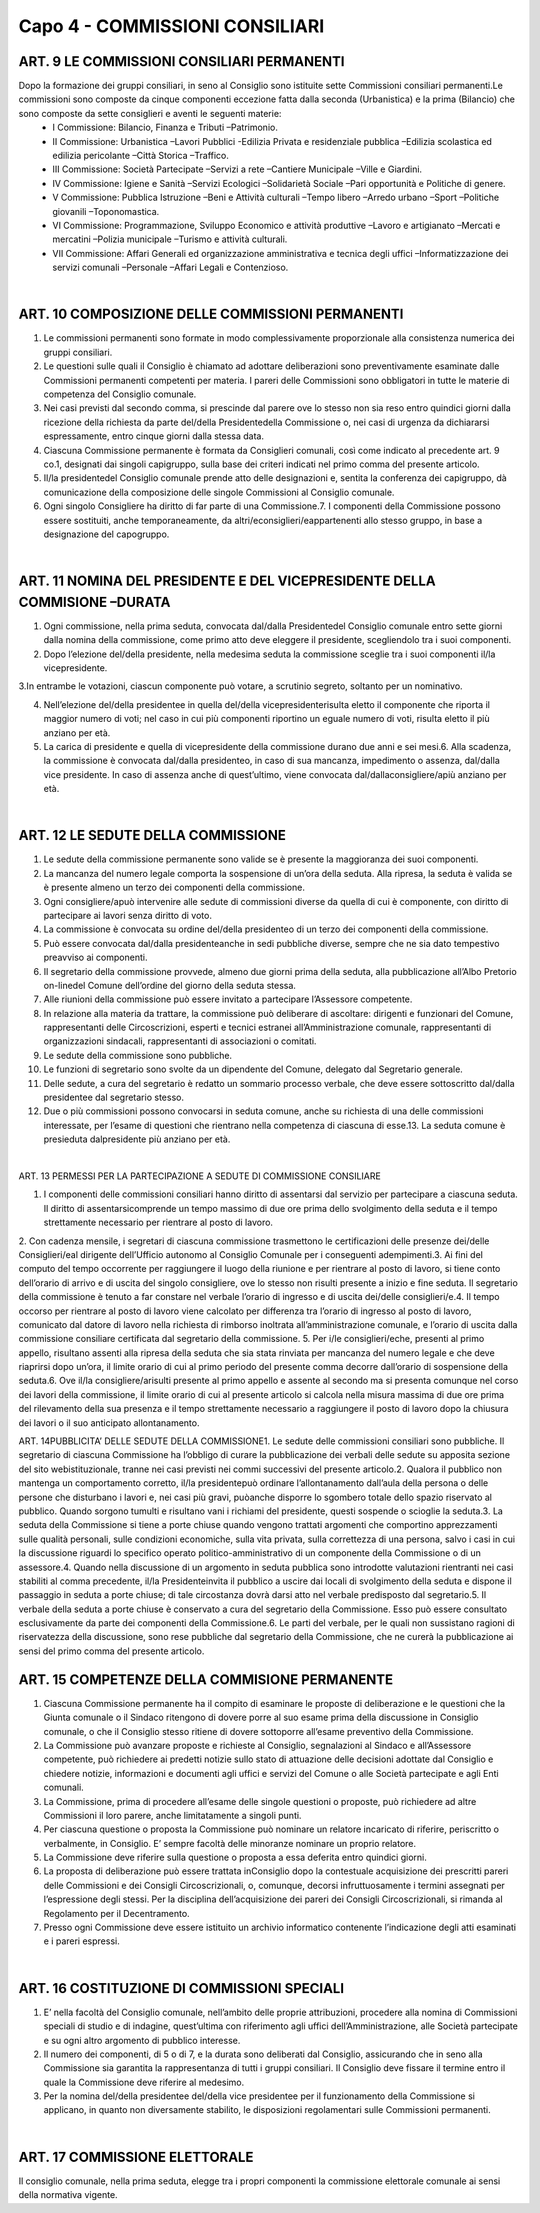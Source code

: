 =====================================
Capo 4 - COMMISSIONI CONSILIARI
=====================================

ART. 9 LE COMMISSIONI CONSILIARI PERMANENTI
------------------------------------------

Dopo  la  formazione  dei  gruppi  consiliari,  in  seno  al  Consiglio  sono istituite  sette  Commissioni consiliari permanenti.Le commissioni sono composte da cinque componenti eccezione fatta dalla seconda  (Urbanistica)  e  la  prima  (Bilancio)  che  sono  composte  da  sette  consiglieri  e  aventi  le seguenti materie:
   - I Commissione: Bilancio, Finanza e Tributi –Patrimonio. 
   - II  Commissione:  Urbanistica –Lavori  Pubblici -Edilizia  Privata  e  residenziale  pubblica –Edilizia scolastica ed edilizia pericolante –Città Storica –Traffico. 
   - III Commissione: Società Partecipate –Servizi a rete –Cantiere Municipale –Ville e Giardini.
   - IV Commissione: Igiene e Sanità –Servizi Ecologici –Solidarietà Sociale –Pari opportunità e Politiche di genere.
   - V Commissione: Pubblica Istruzione –Beni e Attività culturali –Tempo libero –Arredo urbano –Sport –Politiche giovanili –Toponomastica.
   - VI  Commissione:  Programmazione,  Sviluppo  Economico  e  attività  produttive –Lavoro  e artigianato –Mercati e mercatini –Polizia municipale –Turismo e attività culturali.
   - VII  Commissione:  Affari  Generali  ed  organizzazione  amministrativa  e  tecnica  degli  uffici –Informatizzazione dei servizi comunali –Personale –Affari Legali e Contenzioso.

|

ART. 10 COMPOSIZIONE DELLE COMMISSIONI PERMANENTI
--------------------------------------------------

1.   Le   commissioni   permanenti   sono   formate   in   modo   complessivamente   proporzionale   alla consistenza numerica dei gruppi consiliari.

2.  Le  questioni  sulle  quali  il  Consiglio  è  chiamato  ad  adottare  deliberazioni  sono  preventivamente esaminate  dalle  Commissioni  permanenti  competenti  per  materia.  I  pareri  delle  Commissioni  sono obbligatori in tutte le materie di competenza del Consiglio comunale.

3.  Nei  casi  previsti  dal  secondo  comma,  si  prescinde  dal  parere  ove  lo  stesso  non  sia  reso  entro quindici giorni dalla ricezione della richiesta da parte del/della Presidentedella Commissione o, nei casi di urgenza da dichiararsi espressamente, entro cinque giorni dalla stessa data.

4.  Ciascuna  Commissione  permanente  è  formata  da  Consiglieri  comunali,  così  come  indicato  al precedente art. 9 co.1, designati dai singoli capigruppo, sulla base dei criteri indicati nel primo comma del presente articolo.

5. Il/la presidentedel Consiglio comunale prende atto delle designazioni e, sentita la conferenza dei capigruppo, dà comunicazione della composizione delle singole Commissioni al Consiglio comunale.

6. Ogni singolo Consigliere ha diritto di far parte di una Commissione.7.  I  componenti  della  Commissione  possono  essere  sostituiti,  anche  temporaneamente,  da altri/econsiglieri/eappartenenti allo stesso gruppo, in base a designazione del capogruppo.

|

ART. 11 NOMINA DEL PRESIDENTE E DEL VICEPRESIDENTE DELLA COMMISIONE –DURATA
---------------------------------------------------------------------

1. Ogni  commissione, nella prima seduta, convocata dal/dalla Presidentedel Consiglio comunale entro  sette  giorni  dalla  nomina  della  commissione,  come  primo  atto  deve  eleggere  il  presidente, scegliendolo tra i suoi componenti.

2. Dopo l’elezione del/della  presidente,  nella  medesima  seduta  la  commissione  sceglie  tra  i  suoi componenti il/la vicepresidente.

3.In  entrambe  le  votazioni,  ciascun  componente  può  votare,  a  scrutinio  segreto,  soltanto  per  un nominativo.

4. Nell’elezione del/della presidentee in quella del/della vicepresidenterisulta eletto il componente che riporta il maggior numero di voti; nel caso in cui più componenti riportino un eguale numero di voti, risulta eletto il più anziano per età.

5. La carica di presidente e quella di vicepresidente della commissione durano due anni e sei mesi.6.  Alla  scadenza,  la  commissione  è  convocata dal/dalla presidenteo,  in  caso  di  sua  mancanza, impedimento o assenza, dal/dalla vice presidente. In caso di assenza anche di quest’ultimo, viene convocata dal/dallaconsigliere/apiù anziano per età.

|

ART. 12 LE SEDUTE DELLA COMMISSIONE
-----------------------------------

1.  Le  sedute  della  commissione  permanente  sono  valide  se  è  presente  la  maggioranza  dei  suoi componenti.

2. La mancanza del numero legale comporta la sospensione di un’ora della seduta. Alla ripresa, la seduta è valida se è presente almeno un terzo dei componenti della commissione.

3.  Ogni consigliere/apuò  intervenire  alle  sedute  di  commissioni  diverse  da  quella  di  cui  è componente, con diritto di partecipare ai lavori senza diritto di voto.

4.  La  commissione  è  convocata  su  ordine del/della  presidenteo  di  un  terzo  dei  componenti  della commissione.

5. Può essere convocata dal/dalla presidenteanche in sedi pubbliche diverse, sempre che ne sia dato tempestivo preavviso ai componenti.

6. Il segretario della commissione provvede, almeno due giorni prima della seduta, alla pubblicazione all’Albo Pretorio on-linedel Comune dell’ordine del giorno della seduta stessa.

7. Alle riunioni della commissione può essere invitato a partecipare l’Assessore competente.

8.  In  relazione  alla  materia  da  trattare,  la  commissione  può  deliberare  di ascoltare:  dirigenti  e funzionari    del    Comune,    rappresentanti    delle    Circoscrizioni,    esperti    e    tecnici    estranei all’Amministrazione  comunale,  rappresentanti  di  organizzazioni  sindacali,  rappresentanti  di associazioni o comitati.

9. Le sedute della commissione sono pubbliche.

10.  Le  funzioni  di  segretario  sono  svolte  da  un  dipendente  del  Comune,  delegato  dal  Segretario generale.

11.  Delle  sedute,  a  cura  del  segretario  è  redatto  un  sommario  processo  verbale,  che  deve  essere sottoscritto dal/dalla presidentee dal segretario stesso.

12.  Due  o  più  commissioni  possono  convocarsi  in  seduta  comune,  anche  su  richiesta  di  una  delle commissioni interessate, per l’esame di questioni che rientrano nella competenza di ciascuna di esse.13. La seduta comune è presieduta dalpresidente più anziano per età.

|

ART. 13 PERMESSI PER LA PARTECIPAZIONE A SEDUTE DI COMMISSIONE CONSILIARE

1. I componenti delle commissioni consiliari hanno diritto di assentarsi dal servizio per partecipare a ciascuna  seduta.  Il  diritto  di  assentarsicomprende  un  tempo  massimo  di  due  ore  prima  dello svolgimento della seduta e il tempo strettamente necessario per rientrare al posto di lavoro.

2.  Con  cadenza  mensile,  i  segretari  di  ciascuna  commissione  trasmettono  le  certificazioni  delle presenze dei/delle  Consiglieri/eal dirigente dell’Ufficio autonomo al Consiglio Comunale per i conseguenti adempimenti.3. Ai fini del computo del tempo occorrente per raggiungere il luogo della riunione e per rientrare al posto di lavoro, si tiene conto dell’orario di arrivo e di uscita del singolo consigliere, ove lo stesso non risulti presente a inizio e fine seduta. Il segretario della commissione è tenuto a far constare nel verbale l’orario di ingresso e di uscita dei/delle consiglieri/e.4.  Il  tempo  occorso  per  rientrare al posto di lavoro viene calcolato per differenza tra l’orario di ingresso  al  posto  di  lavoro,  comunicato  dal  datore  di  lavoro  nella  richiesta  di  rimborso  inoltrata all’amministrazione  comunale,  e  l’orario  di  uscita  dalla  commissione  consiliare  certificata  dal segretario della commissione.
5. Per i/le consiglieri/eche, presenti al primo appello, risultano assenti alla ripresa della seduta che sia stata rinviata per mancanza del numero legale e che deve riaprirsi dopo un’ora, il limite orario di cui al primo periodo del presente comma decorre dall’orario di sospensione della seduta.6.  Ove il/la  consigliere/arisulti  presente  al  primo  appello  e  assente  al  secondo  ma  si  presenta comunque nel corso dei lavori della commissione, il limite orario di cui al presente articolo si calcola nella  misura  massima  di  due  ore  prima  del  rilevamento  della  sua  presenza  e  il  tempo  strettamente necessario  a  raggiungere  il  posto  di  lavoro  dopo  la  chiusura  dei  lavori  o  il  suo  anticipato allontanamento.

ART. 14PUBBLICITA’ DELLE SEDUTE DELLA COMMISSIONE1. Le sedute delle commissioni consiliari sono pubbliche. Il segretario di ciascuna Commissione ha l’obbligo  di  curare  la  pubblicazione  dei  verbali  delle  sedute  su  apposita  sezione  del  sito webistituzionale, tranne nei casi previsti nei commi successivi del presente articolo.2.  Qualora  il  pubblico  non  mantenga  un  comportamento  corretto, il/la  presidentepuò  ordinare l’allontanamento dall’aula della persona o delle persone che disturbano i lavori e, nei casi più gravi, puòanche disporre lo sgombero totale dello spazio riservato al pubblico. Quando sorgono tumulti e risultano vani i richiami del presidente, questi sospende o scioglie la seduta.3.  La  seduta  della  Commissione  si  tiene  a  porte  chiuse  quando  vengono  trattati  argomenti  che comportino  apprezzamenti  sulle  qualità  personali,  sulle  condizioni  economiche,  sulla  vita  privata, sulla correttezza di una persona, salvo i casi in cui la discussione riguardi lo specifico operato politico-amministrativo di un componente della Commissione o di un assessore.4. Quando nella discussione di un argomento in seduta pubblica sono introdotte valutazioni rientranti nei  casi  stabiliti  al  comma  precedente, il/la  Presidenteinvita  il  pubblico  a  uscire  dai  locali  di svolgimento  della  seduta  e  dispone  il  passaggio  in  seduta  a  porte  chiuse;  di  tale  circostanza  dovrà darsi atto nel verbale predisposto dal segretario.5. Il verbale della seduta a porte chiuse è conservato a cura del segretario della Commissione. Esso può essere consultato esclusivamente da parte dei componenti della Commissione.6. Le parti del verbale, per le quali non sussistano ragioni di riservatezza della discussione, sono rese pubbliche dal segretario della Commissione, che ne curerà la pubblicazione ai sensi del primo comma del presente articolo.

ART. 15 COMPETENZE DELLA COMMISIONE PERMANENTE
---------------------------------------------

1. Ciascuna Commissione permanente ha il compito di esaminare le proposte di deliberazione e le questioni che la Giunta comunale o il Sindaco  ritengono di dovere porre  al suo esame prima della discussione in Consiglio comunale, o che il Consiglio stesso ritiene di dovere sottoporre all’esame preventivo della Commissione.

2.  La  Commissione  può  avanzare  proposte  e  richieste  al  Consiglio,  segnalazioni  al  Sindaco  e all’Assessore competente, può richiedere ai predetti notizie sullo stato di attuazione delle decisioni adottate dal Consiglio e chiedere notizie, informazioni e documenti agli uffici e servizi del Comune o alle Società partecipate e agli Enti comunali.

3. La Commissione, prima di procedere all’esame delle singole questioni o proposte, può richiedere ad altre Commissioni il loro parere, anche limitatamente a singoli punti.

4. Per ciascuna questione o proposta la Commissione può nominare un relatore incaricato di riferire, periscritto o verbalmente, in Consiglio. E’ sempre facoltà delle minoranze nominare un proprio relatore.

5. La Commissione deve riferire sulla questione o proposta a essa deferita entro quindici giorni. 

6. La proposta di deliberazione può essere trattata inConsiglio dopo la contestuale acquisizione dei prescritti   pareri   delle   Commissioni   e   dei   Consigli   Circoscrizionali,   o,   comunque,   decorsi infruttuosamente i termini assegnati per l’espressione degli stessi. Per la disciplina dell’acquisizione dei pareri dei Consigli Circoscrizionali, si rimanda al Regolamento per il Decentramento.

7. Presso ogni Commissione deve essere istituito un archivio informatico contenente l’indicazione degli atti esaminati e i pareri espressi.

|

ART. 16 COSTITUZIONE DI COMMISSIONI SPECIALI
--------------------------------------------

1. E’ nella facoltà del Consiglio comunale, nell’ambito delle proprie attribuzioni, procedere alla nomina di Commissioni speciali di studio e di indagine, quest’ultima con riferimento agli uffici dell’Amministrazione, alle Società partecipate e su ogni altro argomento di pubblico interesse.

2. Il numero dei componenti, di 5 o di 7, e la durata sono deliberati dal Consiglio, assicurando che in seno alla Commissione sia garantita la rappresentanza di tutti i gruppi consiliari.  Il Consiglio deve fissare il termine entro il quale la Commissione deve riferire al medesimo.

3.  Per  la  nomina del/della  presidentee del/della  vice  presidentee  per  il  funzionamento  della Commissione si applicano, in quanto non diversamente stabilito, le disposizioni regolamentari sulle Commissioni permanenti.  

|

ART. 17 COMMISSIONE ELETTORALE
-----------------------------

Il consiglio comunale, nella prima seduta, elegge tra i propri componenti la commissione elettorale comunale ai sensi della normativa vigente.


